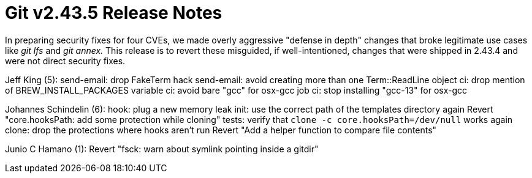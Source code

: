 Git v2.43.5 Release Notes
=========================

In preparing security fixes for four CVEs, we made overly aggressive
"defense in depth" changes that broke legitimate use cases like 'git
lfs' and 'git annex.'  This release is to revert these misguided, if
well-intentioned, changes that were shipped in 2.43.4 and were not
direct security fixes.

Jeff King (5):
      send-email: drop FakeTerm hack
      send-email: avoid creating more than one Term::ReadLine object
      ci: drop mention of BREW_INSTALL_PACKAGES variable
      ci: avoid bare "gcc" for osx-gcc job
      ci: stop installing "gcc-13" for osx-gcc

Johannes Schindelin (6):
      hook: plug a new memory leak
      init: use the correct path of the templates directory again
      Revert "core.hooksPath: add some protection while cloning"
      tests: verify that `clone -c core.hooksPath=/dev/null` works again
      clone: drop the protections where hooks aren't run
      Revert "Add a helper function to compare file contents"

Junio C Hamano (1):
      Revert "fsck: warn about symlink pointing inside a gitdir"
